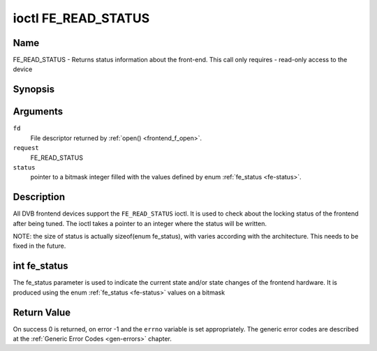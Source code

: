 .. -*- coding: utf-8; mode: rst -*-

.. _FE_READ_STATUS:

********************
ioctl FE_READ_STATUS
********************

Name
====

FE_READ_STATUS - Returns status information about the front-end. This call only requires - read-only access to the device


Synopsis
========

.. cpp:function:: int ioctl( int fd, int request, unsigned int *status )


Arguments
=========

``fd``
    File descriptor returned by :ref:`open() <frontend_f_open>`.

``request``
    FE_READ_STATUS

``status``
    pointer to a bitmask integer filled with the values defined by enum
    :ref:`fe_status <fe-status>`.


Description
===========

All DVB frontend devices support the ``FE_READ_STATUS`` ioctl. It is
used to check about the locking status of the frontend after being
tuned. The ioctl takes a pointer to an integer where the status will be
written.

NOTE: the size of status is actually sizeof(enum fe_status), with
varies according with the architecture. This needs to be fixed in the
future.


.. _fe-status-t:

int fe_status
=============

The fe_status parameter is used to indicate the current state and/or
state changes of the frontend hardware. It is produced using the enum
:ref:`fe_status <fe-status>` values on a bitmask


.. _fe-status:

.. flat-table:: enum fe_status
    :header-rows:  1
    :stub-columns: 0


    -  .. row 1

       -  ID

       -  Description

    -  .. row 2

       -  .. _`FE-HAS-SIGNAL`:

	  ``FE_HAS_SIGNAL``

       -  The frontend has found something above the noise level

    -  .. row 3

       -  .. _`FE-HAS-CARRIER`:

	  ``FE_HAS_CARRIER``

       -  The frontend has found a DVB signal

    -  .. row 4

       -  .. _`FE-HAS-VITERBI`:

	  ``FE_HAS_VITERBI``

       -  The frontend FEC inner coding (Viterbi, LDPC or other inner code)
	  is stable

    -  .. row 5

       -  .. _`FE-HAS-SYNC`:

	  ``FE_HAS_SYNC``

       -  Synchronization bytes was found

    -  .. row 6

       -  .. _`FE-HAS-LOCK`:

	  ``FE_HAS_LOCK``

       -  The DVB were locked and everything is working

    -  .. row 7

       -  .. _`FE-TIMEDOUT`:

	  ``FE_TIMEDOUT``

       -  no lock within the last about 2 seconds

    -  .. row 8

       -  .. _`FE-REINIT`:

	  ``FE_REINIT``

       -  The frontend was reinitialized, application is recommended to
	  reset DiSEqC, tone and parameters


Return Value
============

On success 0 is returned, on error -1 and the ``errno`` variable is set
appropriately. The generic error codes are described at the
:ref:`Generic Error Codes <gen-errors>` chapter.
